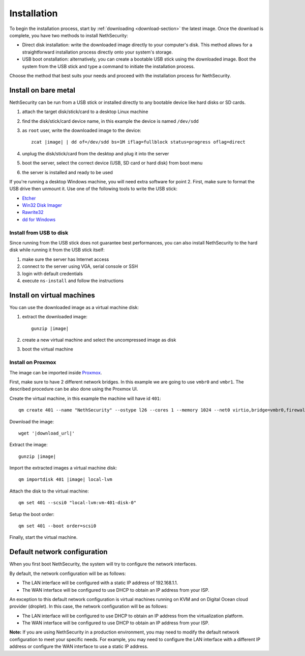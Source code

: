 .. _install-section:

============
Installation
============

.. highlight:: bash

To begin the installation process, start by :ref:`downloading <download-section>` the latest image.
Once the download is complete, you have two methods to install NethSecurity:

- Direct disk installation: write the downloaded image directly to your computer's disk.
  This method allows for a straightforward installation process directly onto your system's storage.

- USB boot onstallation: alternatively, you can create a bootable USB stick using the downloaded image.
  Boot the system from the USB stick and type a command to initiate the installation process.

Choose the method that best suits your needs and proceed with the installation process for NethSecurity.

Install on bare metal
=====================

NethSecurity can be run from a USB stick or installed directly to any bootable device like
hard disks or SD cards.

1. attach the target disk/stick/card to a desktop Linux machine
2. find the disk/stick/card device name, in this example the device is named ``/dev/sdd``
3. as ``root`` user, write the downloaded image to the device:
   
   .. parsed-literal::

     zcat |image| | dd of=/dev/sdd bs=1M iflag=fullblock status=progress oflag=direct
   
4. unplug the disk/stick/card from the desktop and plug it into the server
5. boot the server, select the correct device (USB, SD card or hard disk) from boot menu
6. the server is installed and ready to be used

If you're running a desktop Windows machine, you will need extra software for point 2.
First, make sure to format the USB drive then unmount it.
Use one of the following tools to write the USB stick:

* `Etcher <https://etcher.io/>`_ 
* `Win32 Disk Imager <http://sourceforge.net/projects/win32diskimager/>`_
* `Rawrite32 <http://www.netbsd.org/~martin/rawrite32/>`_
* `dd for Windows <http://www.chrysocome.net/dd>`_

Install from USB to disk
------------------------

Since running from the USB stick does not guarantee best performances, you can also install
NethSecurity to the hard disk while running it from the USB stick itself:

1. make sure the server has Internet access
2. connect to the server using VGA, serial console or SSH
3. login with default credentials
4. execute ``ns-install`` and follow the instructions


Install on virtual machines
===========================

You can use the downloaded image as a virtual machine disk:

1. extract the downloaded image:

   .. parsed-literal::
   
     gunzip |image|
   
2. create a new virtual machine and select the uncompressed image as disk
3. boot the virtual machine

Install on Proxmox
------------------

The image can be imported inside `Proxmox <https://www.proxmox.com/>`_.

First, make sure to have 2 different network bridges. In this example we are going to use ``vmbr0`` and ``vmbr1``.
The described procedure can be also done using the Proxmox UI.

Create the virtual machine, in this example the machine will have id ``401``::

  qm create 401 --name "NethSecurity" --ostype l26 --cores 1 --memory 1024 --net0 virtio,bridge=vmbr0,firewall=0 --net1 virtio,bridge=vmbr1,firewall=0 --scsihw virtio-scsi-pci


Download the image:

.. parsed-literal::

  wget '|download_url|'


Extract the image:

.. parsed-literal::

  gunzip |image|

Import the extracted images a virtual machine disk:

.. parsed-literal::

  qm importdisk 401 |image| local-lvm

Attach the disk to the virtual machine: ::

  qm set 401 --scsi0 "local-lvm:vm-401-disk-0"

Setup the boot order: ::

  qm set 401 --boot order=scsi0

Finally, start the virtual machine.


Default network configuration
=============================

When you first boot NethSecurity, the system will try to configure the network interfaces.

By default, the network configuration will be as follows:

* The LAN interface will be configured with a static IP address of 192.168.1.1.
* The WAN interface will be configured to use DHCP to obtain an IP address from your ISP.

An exception to this default network configuration is virtual machines running on KVM and on Digital Ocean cloud provider (droplet). In this case, the network configuration will be as follows:

* The LAN interface will be configured to use DHCP to obtain an IP address from the virtualization platform.
* The WAN interface will be configured to use DHCP to obtain an IP address from your ISP.

**Note:** If you are using NethSecurity in a production environment, you may need to modify the default network configuration to meet your specific needs. For example, you may need to configure the LAN interface with a different IP address or configure the WAN interface to use a static IP address.

